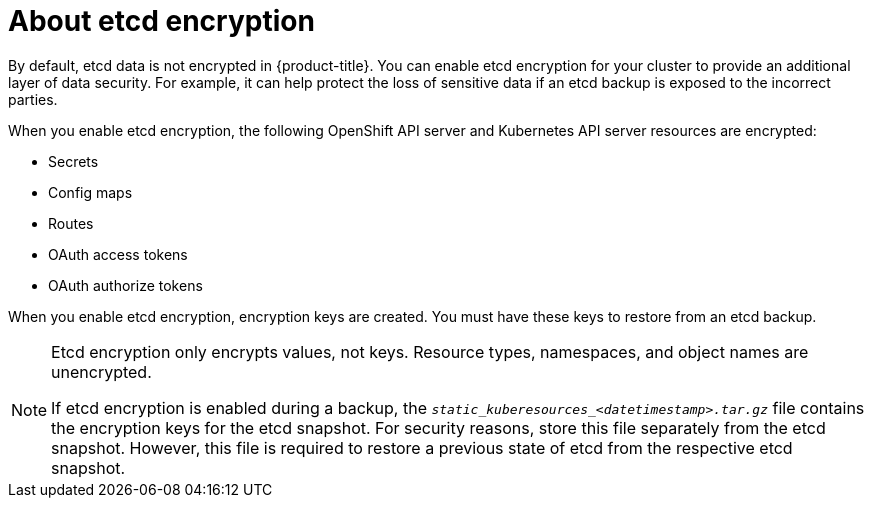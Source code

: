 // Module included in the following assemblies:
//
// * security/encrypting-etcd.adoc
// * post_installation_configuration/cluster-tasks.adoc

:_content-type: CONCEPT
[id="about-etcd_{context}"]
= About etcd encryption

By default, etcd data is not encrypted in {product-title}. You can enable etcd encryption for your cluster to provide an additional layer of data security. For example, it can help protect the loss of sensitive data if an etcd backup is exposed to the incorrect parties.

When you enable etcd encryption, the following OpenShift API server and Kubernetes API server resources are encrypted:

* Secrets
* Config maps
* Routes
* OAuth access tokens
* OAuth authorize tokens

When you enable etcd encryption, encryption keys are created. You must have these keys to restore from an etcd backup.

[NOTE]
====
Etcd encryption only encrypts values, not keys. Resource types, namespaces, and object names are unencrypted.

If etcd encryption is enabled during a backup, the `__static_kuberesources_<datetimestamp>.tar.gz__` file contains the encryption keys for the etcd snapshot. For security reasons, store this file separately from the etcd snapshot. However, this file is required to restore a previous state of etcd from the respective etcd snapshot.
====
